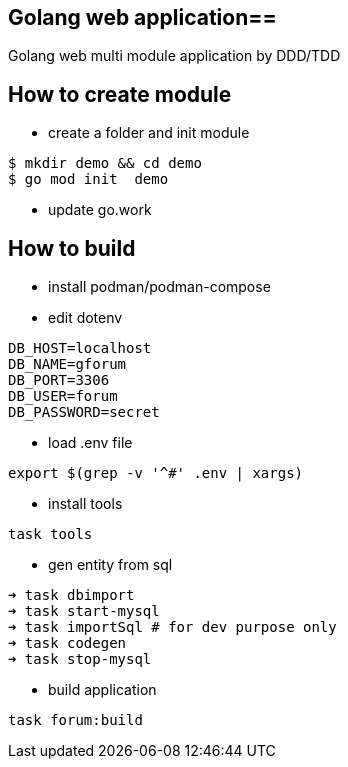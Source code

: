 == Golang web  application==

Golang web multi module application by DDD/TDD

== How to create module ==

* create a folder and init module

[source,bash]
--
$ mkdir demo && cd demo
$ go mod init  demo
--

* update go.work


== How to build ==

* install podman/podman-compose
* edit dotenv

[source,bash]
----
DB_HOST=localhost
DB_NAME=gforum
DB_PORT=3306
DB_USER=forum
DB_PASSWORD=secret
----

* load .env file
[source,bash]

----
export $(grep -v '^#' .env | xargs)
----

* install tools
[source,bash]
----
task tools
----

* gen entity from sql

[source,bash]
----
➜ task dbimport
➜ task start-mysql
➜ task importSql # for dev purpose only
➜ task codegen
➜ task stop-mysql

----

* build application
[source,bash]
----
task forum:build
----
